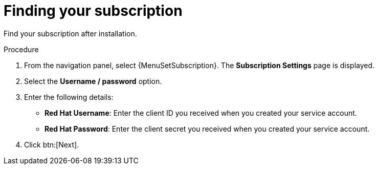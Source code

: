 [id="controller-find-subscription"]

= Finding your subscription

Find your subscription after installation.

.Procedure

. From the navigation panel, select {MenuSetSubscription}.
The *Subscription Settings* page is displayed.
. Select the *Username / password* option.
. Enter the following details:
** *Red Hat Username*: Enter the client ID you received when you created your service account.
** *Red Hat Password*: Enter the client secret you received when you created your service account.
. Click btn:[Next].